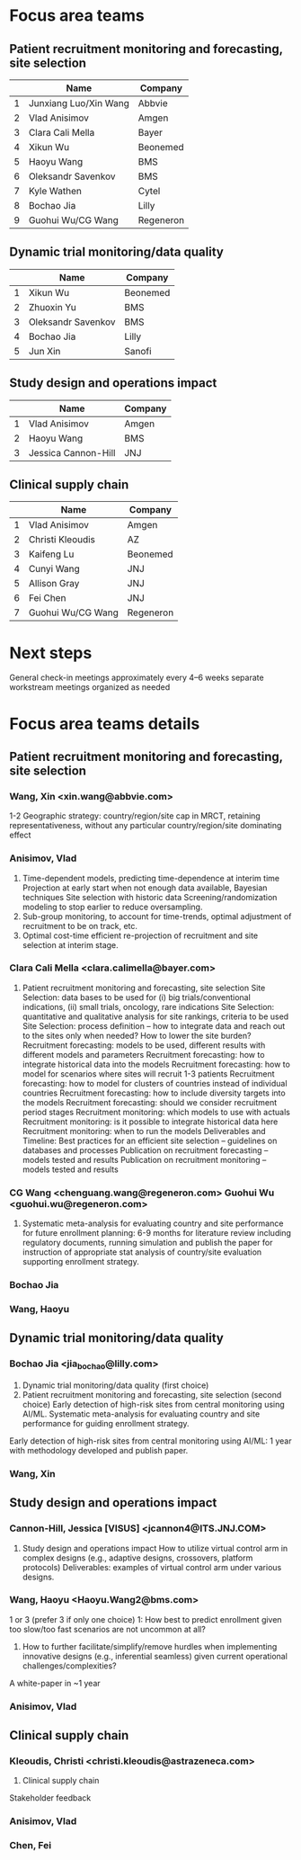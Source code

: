 * Focus area teams
** Patient recruitment monitoring and forecasting, site selection
|---+-----------------------+-----------|
|   | Name                  | Company   |
|---+-----------------------+-----------|
| 1 | Junxiang Luo/Xin Wang | Abbvie    |
| 2 | Vlad Anisimov         | Amgen     |
| 3 | Clara Cali Mella      | Bayer     |
| 4 | Xikun Wu              | Beonemed  |
| 5 | Haoyu Wang            | BMS       |
| 6 | Oleksandr Savenkov    | BMS       |
| 7 | Kyle Wathen           | Cytel     |
| 8 | Bochao Jia            | Lilly     |
| 9 | Guohui Wu/CG Wang     | Regeneron |
|---+-----------------------+-----------|
#+TBLFM: $1=@#-1

** Dynamic trial monitoring/data quality
|---+--------------------+----------|
|   | Name               | Company  |
|---+--------------------+----------|
| 1 | Xikun Wu           | Beonemed |
| 2 | Zhuoxin Yu         | BMS      |
| 3 | Oleksandr Savenkov | BMS      |
| 4 | Bochao Jia         | Lilly    |
| 5 | Jun Xin            | Sanofi   |
|---+--------------------+----------|
#+TBLFM: $1=@#-1

** Study design and operations impact
|---+---------------------+---------|
|   | Name                | Company |
|---+---------------------+---------|
| 1 | Vlad Anisimov       | Amgen   |
| 2 | Haoyu Wang          | BMS     |
| 3 | Jessica Cannon-Hill | JNJ     |
|---+---------------------+---------|
#+TBLFM: $1=@#-1

** Clinical supply chain
|---+-------------------+-----------|
|   | Name              | Company   |
|---+-------------------+-----------|
| 1 | Vlad Anisimov     | Amgen     |
| 2 | Christi Kleoudis  | AZ        |
| 3 | Kaifeng Lu        | Beonemed  |
| 4 | Cunyi Wang        | JNJ       |
| 5 | Allison Gray      | JNJ       |
| 6 | Fei Chen          | JNJ       |
| 7 | Guohui Wu/CG Wang | Regeneron |
|---+-------------------+-----------|
#+TBLFM: $1=@#-1

* Next steps
 General check-in meetings approximately every 4–6 weeks
 separate workstream meetings organized as needed

 


* Focus area teams details
** Patient recruitment monitoring and forecasting, site selection
*** Wang, Xin <xin.wang@abbvie.com>
 1-2 Geographic strategy: country/region/site cap in
  MRCT, retaining representativeness, without any particular
  country/region/site dominating effect
*** Anisimov, Vlad
 1. Time-dependent models, predicting time-dependence at interim time
     Projection at early start when not enough data available, Bayesian techniques
     Site selection with historic data
     Screening/randomization modeling to stop earlier to reduce oversampling.
 2. Sub-group monitoring, to account for time-trends, optimal adjustment of recruitment to be on track, etc.
 3. Optimal cost-time efficient re-projection of recruitment and site selection at interim stage. 
*** Clara Cali Mella <clara.calimella@bayer.com>
 1. Patient recruitment monitoring and forecasting, site selection
	Site Selection: data bases to be used for (i) big trials/conventional indications, (ii) small trials, oncology, rare indications
	Site Selection: quantitative and qualitative analysis for site rankings, criteria to be used
	Site Selection: process definition – how to integrate data and reach out to the sites only when needed? How to lower the site burden?
	Recruitment forecasting: models to be used, different results with different models and parameters
	Recruitment forecasting: how to integrate historical data into the models 
	Recruitment forecasting: how to model for scenarios where sites will recruit 1-3 patients
	Recruitment forecasting: how to model for clusters of countries instead of individual countries
	Recruitment forecasting: how to include diversity targets into the models
	Recruitment forecasting: should we consider recruitment period stages
	Recruitment monitoring: which models to use with actuals
	Recruitment monitoring: is it possible to integrate historical data here
	Recruitment monitoring: when to run the models
	Deliverables and Timeline:
	Best practices for an efficient site selection – guidelines on databases and processes
	Publication on recruitment forecasting – models tested and results
	Publication on recruitment monitoring – models tested and results
*** CG Wang <chenguang.wang@regeneron.com> Guohui Wu <guohui.wu@regeneron.com>
 1. Systematic meta-analysis for evaluating country and site performance for future enrollment planning: 6-9 months for literature review including regulatory documents, running simulation and publish the paper for instruction of appropriate stat analysis of country/site evaluation supporting enrollment strategy.
*** Bochao Jia
*** Wang, Haoyu
** Dynamic trial monitoring/data quality
*** Bochao Jia <jia_bochao@lilly.com>
 2. Dynamic trial monitoring/data quality (first choice)
 1. Patient recruitment monitoring and forecasting, site selection (second choice)
	Early detection of high-risk sites from central monitoring using AI/ML.
	Systematic meta-analysis for evaluating country and site performance for guiding enrollment strategy.
 Early detection of high-risk sites from central monitoring using AI/ML: 1 year with methodology developed and publish paper.
*** Wang, Xin
** Study design and operations impact
*** Cannon-Hill, Jessica [VISUS] <jcannon4@ITS.JNJ.COM>
 3. Study design and operations impact
   How to utilize virtual control arm in complex designs (e.g., adaptive designs, crossovers, platform protocols)
   Deliverables: examples of virtual control arm under various designs. 
*** Wang, Haoyu <Haoyu.Wang2@bms.com>
 1 or 3 (prefer 3 if only one choice)
 1: How best to predict enrollment given too slow/too fast scenarios are not uncommon at all?
 3. How to further facilitate/simplify/remove hurdles when implementing innovative designs (e.g., inferential seamless) given current operational challenges/complexities?
 A white-paper in ~1 year

*** Anisimov, Vlad
** Clinical supply chain
*** Kleoudis, Christi <christi.kleoudis@astrazeneca.com>
 4. Clinical supply chain
 Stakeholder feedback
*** Anisimov, Vlad
*** Chen, Fei
